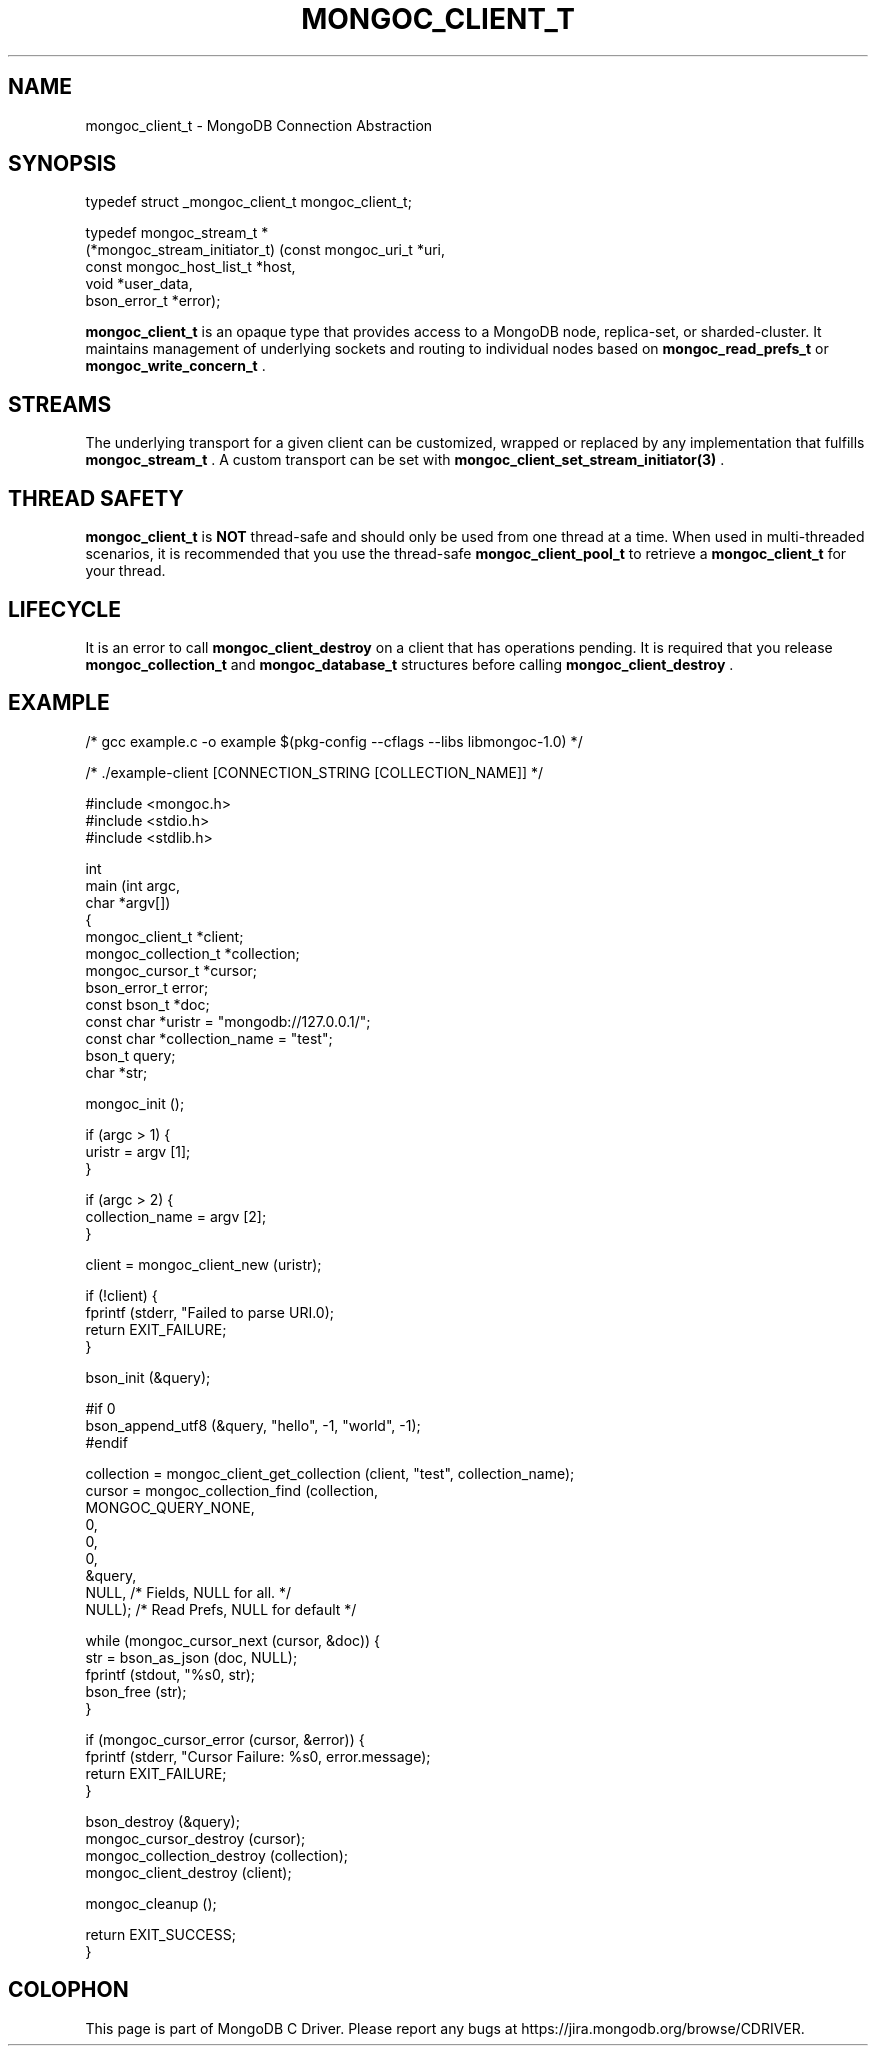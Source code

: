 .\" This manpage is Copyright (C) 2014 MongoDB, Inc.
.\" 
.\" Permission is granted to copy, distribute and/or modify this document
.\" under the terms of the GNU Free Documentation License, Version 1.3
.\" or any later version published by the Free Software Foundation;
.\" with no Invariant Sections, no Front-Cover Texts, and no Back-Cover Texts.
.\" A copy of the license is included in the section entitled "GNU
.\" Free Documentation License".
.\" 
.TH "MONGOC_CLIENT_T" "3" "2014-07-08" "MongoDB C Driver"
.SH NAME
mongoc_client_t \- MongoDB Connection Abstraction
.SH "SYNOPSIS"

.nf
.nf
typedef struct _mongoc_client_t mongoc_client_t;
    
typedef mongoc_stream_t *
(*mongoc_stream_initiator_t) (const mongoc_uri_t       *uri,
                              const mongoc_host_list_t *host,
                              void                     *user_data,
                              bson_error_t             *error);
.fi
.fi

.B mongoc_client_t
is an opaque type that provides access to a MongoDB node,
replica-set, or sharded-cluster. It maintains management of underlying sockets
and routing to individual nodes based on
.BR mongoc_read_prefs_t
or
.BR mongoc_write_concern_t
\&.

.SH "STREAMS"

The underlying transport for a given client can be customized, wrapped or replaced by any implementation that fulfills
.BR mongoc_stream_t
\&. A custom transport can be set with
.BR mongoc_client_set_stream_initiator(3)
\&.

.SH "THREAD SAFETY"

.B mongoc_client_t
is
.BR NOT
thread-safe and should only be used from one thread at a time. When used in multi-threaded scenarios, it is recommended that you use the thread-safe
.BR mongoc_client_pool_t
to retrieve a
.B mongoc_client_t
for your thread.

.SH "LIFECYCLE"

It is an error to call
.BR mongoc_client_destroy
on a client that has operations pending. It is required that you release
.BR mongoc_collection_t
and
.BR mongoc_database_t
structures before calling
.BR mongoc_client_destroy
\&.

.SH "EXAMPLE"

.nf

/* gcc example.c -o example $(pkg-config --cflags --libs libmongoc-1.0) */

/* ./example-client [CONNECTION_STRING [COLLECTION_NAME]] */

#include <mongoc.h>
#include <stdio.h>
#include <stdlib.h>

int
main (int   argc,
      char *argv[])
{
   mongoc_client_t *client;
   mongoc_collection_t *collection;
   mongoc_cursor_t *cursor;
   bson_error_t error;
   const bson_t *doc;
   const char *uristr = "mongodb://127.0.0.1/";
   const char *collection_name = "test";
   bson_t query;
   char *str;

   mongoc_init ();

   if (argc > 1) {
      uristr = argv [1];
   }

   if (argc > 2) {
      collection_name = argv [2];
   }

   client = mongoc_client_new (uristr);

   if (!client) {
      fprintf (stderr, "Failed to parse URI.\n");
      return EXIT_FAILURE;
   }

   bson_init (&query);

#if 0
   bson_append_utf8 (&query, "hello", -1, "world", -1);
#endif

   collection = mongoc_client_get_collection (client, "test", collection_name);
   cursor = mongoc_collection_find (collection,
                                    MONGOC_QUERY_NONE,
                                    0,
                                    0,
                                    0,
                                    &query,
                                    NULL,  /* Fields, NULL for all. */
                                    NULL); /* Read Prefs, NULL for default */

   while (mongoc_cursor_next (cursor, &doc)) {
      str = bson_as_json (doc, NULL);
      fprintf (stdout, "%s\n", str);
      bson_free (str);
   }

   if (mongoc_cursor_error (cursor, &error)) {
      fprintf (stderr, "Cursor Failure: %s\n", error.message);
      return EXIT_FAILURE;
   }

   bson_destroy (&query);
   mongoc_cursor_destroy (cursor);
   mongoc_collection_destroy (collection);
   mongoc_client_destroy (client);

   mongoc_cleanup ();

   return EXIT_SUCCESS;
}
.fi


.BR
.SH COLOPHON
This page is part of MongoDB C Driver.
Please report any bugs at
\%https://jira.mongodb.org/browse/CDRIVER.